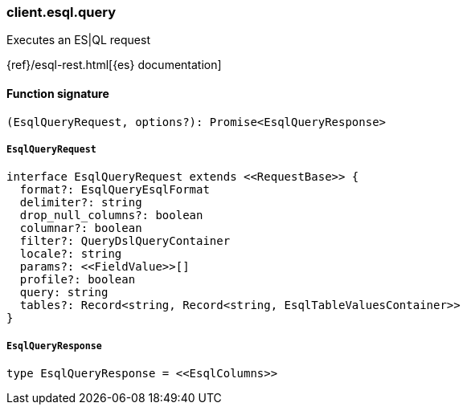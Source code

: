 [[reference-esql-query]]

////////
===========================================================================================================================
||                                                                                                                       ||
||                                                                                                                       ||
||                                                                                                                       ||
||        ██████╗ ███████╗ █████╗ ██████╗ ███╗   ███╗███████╗                                                            ||
||        ██╔══██╗██╔════╝██╔══██╗██╔══██╗████╗ ████║██╔════╝                                                            ||
||        ██████╔╝█████╗  ███████║██║  ██║██╔████╔██║█████╗                                                              ||
||        ██╔══██╗██╔══╝  ██╔══██║██║  ██║██║╚██╔╝██║██╔══╝                                                              ||
||        ██║  ██║███████╗██║  ██║██████╔╝██║ ╚═╝ ██║███████╗                                                            ||
||        ╚═╝  ╚═╝╚══════╝╚═╝  ╚═╝╚═════╝ ╚═╝     ╚═╝╚══════╝                                                            ||
||                                                                                                                       ||
||                                                                                                                       ||
||    This file is autogenerated, DO NOT send pull requests that changes this file directly.                             ||
||    You should update the script that does the generation, which can be found in:                                      ||
||    https://github.com/elastic/elastic-client-generator-js                                                             ||
||                                                                                                                       ||
||    You can run the script with the following command:                                                                 ||
||       npm run elasticsearch -- --version <version>                                                                    ||
||                                                                                                                       ||
||                                                                                                                       ||
||                                                                                                                       ||
===========================================================================================================================
////////

[discrete]
=== client.esql.query

Executes an ES|QL request

{ref}/esql-rest.html[{es} documentation]

[discrete]
==== Function signature

[source,ts]
----
(EsqlQueryRequest, options?): Promise<EsqlQueryResponse>
----

[discrete]
===== `EsqlQueryRequest`

[source,ts]
----
interface EsqlQueryRequest extends <<RequestBase>> {
  format?: EsqlQueryEsqlFormat
  delimiter?: string
  drop_null_columns?: boolean
  columnar?: boolean
  filter?: QueryDslQueryContainer
  locale?: string
  params?: <<FieldValue>>[]
  profile?: boolean
  query: string
  tables?: Record<string, Record<string, EsqlTableValuesContainer>>
}
----

[discrete]
===== `EsqlQueryResponse`

[source,ts]
----
type EsqlQueryResponse = <<EsqlColumns>>
----

